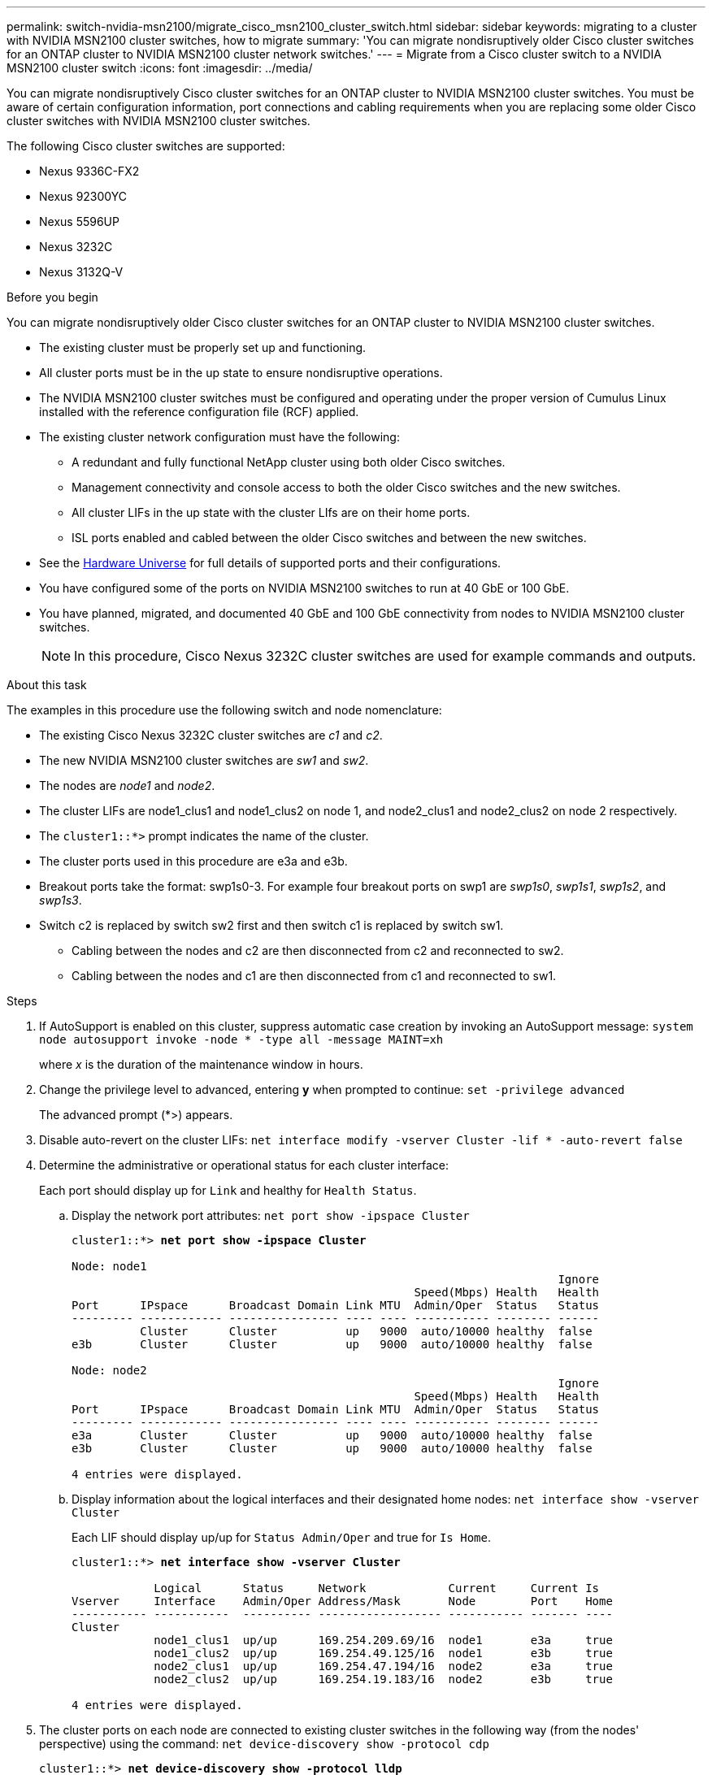 ---
permalink: switch-nvidia-msn2100/migrate_cisco_msn2100_cluster_switch.html
sidebar: sidebar
keywords: migrating to a cluster with NVIDIA MSN2100 cluster switches, how to migrate
summary: 'You can migrate nondisruptively older Cisco cluster switches for an ONTAP cluster to NVIDIA MSN2100 cluster network switches.'
---
= Migrate from a Cisco cluster switch to a NVIDIA MSN2100 cluster switch
:icons: font
:imagesdir: ../media/

[.lead]
You can migrate nondisruptively Cisco cluster switches for an ONTAP cluster to NVIDIA MSN2100 cluster switches. You must be aware of certain configuration information, port connections and cabling requirements when you are replacing some older Cisco cluster switches with NVIDIA MSN2100 cluster switches.

The following Cisco cluster switches are supported:

* Nexus 9336C-FX2
* Nexus 92300YC
* Nexus 5596UP
* Nexus 3232C
* Nexus 3132Q-V

.Before you begin
You can migrate nondisruptively older Cisco cluster switches for an ONTAP cluster to NVIDIA MSN2100 cluster switches.

* The existing cluster must be properly set up and functioning.
* All cluster ports must be in the up state to ensure nondisruptive operations.
* The NVIDIA MSN2100  cluster switches must be configured and operating under the proper version of Cumulus Linux installed with the reference configuration file (RCF) applied.
* The existing cluster network configuration must have the following:
** A redundant and fully functional NetApp cluster using both older Cisco switches.
** Management connectivity and console access to both the older Cisco switches and the new switches.
** All cluster LIFs in the up state with the cluster LIfs are on their home ports.
** ISL ports enabled and cabled between the older Cisco switches and between the new switches.
* See the https://hwu.netapp.com/[Hardware Universe^] for full details of supported ports and their configurations.
* You have configured some of the ports on NVIDIA MSN2100 switches to run at 40 GbE or 100 GbE.
* You have planned, migrated, and documented 40 GbE and 100 GbE connectivity from nodes to NVIDIA MSN2100 cluster switches.
+
NOTE: In this procedure, Cisco Nexus 3232C cluster switches are used for example commands and outputs.

.About this task
The examples in this procedure use the following switch and node nomenclature:

* The existing Cisco Nexus 3232C cluster switches are _c1_ and _c2_.
* The new NVIDIA MSN2100 cluster switches are _sw1_ and _sw2_.
* The nodes are _node1_ and _node2_.
* The cluster LIFs are node1_clus1 and node1_clus2 on node 1, and node2_clus1 and node2_clus2 on node 2 respectively.
* The `cluster1::*>` prompt indicates the name of the cluster.
* The cluster ports used in this procedure are e3a and e3b.
* Breakout ports take the format: swp1s0-3. For example four breakout ports on swp1 are _swp1s0_, _swp1s1_, _swp1s2_, and _swp1s3_.
* Switch c2 is replaced by switch sw2 first and then switch c1 is replaced by switch sw1.
** Cabling between the nodes and c2 are then disconnected from c2 and reconnected to sw2.
** Cabling between the nodes and c1 are then disconnected from c1 and reconnected to sw1.

.Steps
. If AutoSupport is enabled on this cluster, suppress automatic case creation by invoking an AutoSupport message: `system node autosupport invoke -node * -type all -message MAINT=xh`
+
where _x_ is the duration of the maintenance window in hours.

. Change the privilege level to advanced, entering *y* when prompted to continue: `set -privilege advanced`
+
The advanced prompt (*>) appears.

. Disable auto-revert on the cluster LIFs: `net interface modify -vserver Cluster -lif * -auto-revert false`

. Determine the administrative or operational status for each cluster interface:
+
Each port should display up for `Link` and healthy for `Health Status`.
+
.. Display the network port attributes: `net port show -ipspace Cluster`
+
[subs=+quotes]
----
cluster1::*> *net port show -ipspace Cluster*

Node: node1
                                                                       Ignore
                                                  Speed(Mbps) Health   Health
Port      IPspace      Broadcast Domain Link MTU  Admin/Oper  Status   Status
--------- ------------ ---------------- ---- ---- ----------- -------- ------
          Cluster      Cluster          up   9000  auto/10000 healthy  false
e3b       Cluster      Cluster          up   9000  auto/10000 healthy  false

Node: node2
                                                                       Ignore
                                                  Speed(Mbps) Health   Health
Port      IPspace      Broadcast Domain Link MTU  Admin/Oper  Status   Status
--------- ------------ ---------------- ---- ---- ----------- -------- ------
e3a       Cluster      Cluster          up   9000  auto/10000 healthy  false
e3b       Cluster      Cluster          up   9000  auto/10000 healthy  false

4 entries were displayed.
----

.. Display information about the logical interfaces and their designated home nodes: `net interface show -vserver Cluster`
+
Each LIF should display up/up for `Status Admin/Oper` and true for `Is Home`.
+
[subs=+quotes]
----
cluster1::*> *net interface show -vserver Cluster*

            Logical      Status     Network            Current     Current Is
Vserver     Interface    Admin/Oper Address/Mask       Node        Port    Home
----------- -----------  ---------- ------------------ ----------- ------- ----
Cluster
            node1_clus1  up/up      169.254.209.69/16  node1       e3a     true
            node1_clus2  up/up      169.254.49.125/16  node1       e3b     true
            node2_clus1  up/up      169.254.47.194/16  node2       e3a     true
            node2_clus2  up/up      169.254.19.183/16  node2       e3b     true

4 entries were displayed.
----

. The cluster ports on each node are connected to existing cluster switches in the following way (from the nodes' perspective) using the command: `net device-discovery show -protocol cdp`
+
[subs=+quotes]
----
cluster1::*> *net device-discovery show -protocol lldp*
Node/       Local  Discovered
Protocol    Port   Device (LLDP: ChassisID)  Interface         Platform
----------- ------ ------------------------- ----------------  ----------------
node1      /lldp
            e3a    c1                        Eth1/1            N3K-C3232C
            e3b    c2                        Eth1/1            N3K-C3232C
node2      /lldp
            e3a    c1                        Eth1/2            N3K-C3232C
            e3b    c2                        Eth1/2            N3K-C3232C

4 entries were displayed.
----

. The cluster ports and switches are connected in the following way (from the switches' perspective) using the command: `show lldp neighbors`
+
[subs=+quotes]
----
c1# *show lldp neighbors*

Capability Codes: R - Router, T - Trans-Bridge, B - Source-Route-Bridge
                  S - Switch, H - Host, I - IGMP, r - Repeater,
                  V - VoIP-Phone, D - Remotely-Managed-Device,
                  s - Supports-STP-Dispute

Device-ID             Local Intrfce Hldtme Capability  Platform         Port ID
node1                 Eth1/1         124   H           AFF-A400           e3a
node2                 Eth1/2         124   H           AFF-A400           e3a
c2                    Eth1/31        179   S I s       N3K-C3232C       Eth1/31
c2                    Eth1/32        175   S I s       N3K-C3232C       Eth1/32
Total entries displayed: 4

c2# *show cdp neighbors*

Capability Codes: R - Router, T - Trans-Bridge, B - Source-Route-Bridge
                  S - Switch, H - Host, I - IGMP, r - Repeater,
                  V - VoIP-Phone, D - Remotely-Managed-Device,
                  s - Supports-STP-Dispute


Device-ID             Local Intrfce Hldtme Capability  Platform         Port ID
node1                 Eth1/1        124    H           AFF-A400         e3b
node2                 Eth1/2        124    H           AFF-A400         e3b
c1                    Eth1/31       175    S I s       N3K-C3232C       Eth1/31
c1                    Eth1/32       175    S I s       N3K-C3232C       Eth1/32
----

. Ensure that the cluster network has full connectivity using the command: `cluster ping-cluster -node node-name`
+
[subs=+quotes]
----
cluster1::*> *cluster ping-cluster -node node2*

Host is node2
Getting addresses from network interface table...
Cluster node1_clus1 169.254.209.69 node1     e3a
Cluster node1_clus2 169.254.49.125 node1     e3b
Cluster node2_clus1 169.254.47.194 node2     e3a
Cluster node2_clus2 169.254.19.183 node2     e3b
Local = 169.254.47.194 169.254.19.183
Remote = 169.254.209.69 169.254.49.125
Cluster Vserver Id = 4294967293
Ping status:
....
Basic connectivity succeeds on 4 path(s)
Basic connectivity fails on 0 path(s)
................
Detected 9000 byte MTU on 4 path(s):
    Local 169.254.19.183 to Remote 169.254.209.69
    Local 169.254.19.183 to Remote 169.254.49.125
    Local 169.254.47.194 to Remote 169.254.209.69
    Local 169.254.47.194 to Remote 169.254.49.125
Larger than PMTU communication succeeds on 4 path(s)
RPC status:
2 paths up, 0 paths down (tcp check)
2 paths up, 0 paths down (udp check)
----

. On switch sw2, shut down the ports connected to the cluster ports of the nodes.
+
[subs=+quotes]
----
cumulus@sw2:~$ *net add interface swp1-16 link down*
cumulus@sw2:~$ *net pending*
cumulus@sw2:~$ *net commit*
----

. Move the node cluster ports from the old switch c2 to the new switch sw2, using appropriate cabling supported by NVIDIA MSN2100.
. The cluster ports on each node are now connected to cluster switches in the following way, from  the nodes' perspective:
+
[subs=+quotes]
----
cluster1::*> *net device-discovery show -protocol*

Node/       Local  Discovered
Protocol    Port   Device (LLDP: ChassisID)  Interface         Platform
----------- ------ ------------------------- ----------------  ----------------
node1      /lldp
            e3a    c1                        Eth1/1            N3K-C3232C
            e3b    sw2                       swp1              MSN2100-CB2RC
node2      /lldp
            e3a    c1                        Eth1/1            N3K-C3232C
            e3b    sw2                       swp1              MSN2100-CB2RC

node1      /cdp
            e3a    c1                        Eth1/1            N3K-C3232C
            e3b    sw2                       swp1              MSN2100-CB2RC
node2      /cdp
            e3a    c1                        Eth1/1            N3K-C3232C
            e3b    sw2                       swp1              MSN2100-CB2RC

8 entries were displayed.
----
. Verify that all node cluster ports are up:
+
[subs=+quotes]
----
cumulus@sw2:~$ *net show interface*

State  Name         Spd   MTU    Mode        LLDP                  Summary
-----  -----------  ----  -----  ----------  --------------------- -----------------------
UP     lo           N/A   65536  Loopback                          IP: 127.0.0.1/8
       lo                                                          IP: ::1/128
UP     eth0         100M  1500   Mgmt        RTP-LF01(Eth104/1/35) Master: mgmt(UP)
       eth0                                                        IP: 10.231.80.190/22
...
...
...
DN     swp13        N/A   9216   Trunk/L2                          Master: bridge(UP)
DN     swp14        N/A   9216   Trunk/L2                          Master: bridge(UP)
UP     swp15        100G  9216   BondMember  cs05 (swp15)          Master: cluster_isl(UP)
UP     swp16        100G  9216   BondMember  cs06 (swp16)          Master: cluster_isl(UP)
----

. Move the node cluster ports from the old switch c1 to the new switch sw1, using appropriate cabling supported by NVIDIA MSN2100.

. The cluster ports on each node are now connected to cluster switches in the following way, from the nodes' perspective:
+
[subs=+quotes]
----
cluster1::*> *net device-discovery show -protocol*

Node/       Local  Discovered
Protocol    Port   Device (LLDP: ChassisID)  Interface       Platform
----------- ------ ------------------------- --------------  ----------------
node1      /lldp
            e3a    sw1                       swp1            MSN2100-CB2RC
            e3b    sw2                       swp2            MSN2100-CB2RC
node2      /lldp
            e3a    sw1                       swp1            MSN2100-CB2RC
            e3b    sw2                       swp2            MSN2100-CB2RC

node1      /cdp
            e3a    sw1                       swp1            MSN2100-CB2RC
            e3b    sw2                       swp2            MSN2100-CB2RC
node2      /cdp
            e3a    sw1                       swp1            MSN2100-CB2RC
            e3b    sw2                       swp2            MSN2100-CB2RC

8 entries were displayed.
----

. Verify the final configuration of the cluster: `net port show -ipspace Cluster`
+
Each port should display up for `Link` and healthy for `Health Status`.
+
[subs=+quotes]
----
cluster1::*> *net port show -ipspace Cluster*

Node: node1
                                                                       Ignore
                                                  Speed(Mbps) Health   Health
Port      IPspace      Broadcast Domain Link MTU  Admin/Oper  Status   Status
--------- ------------ ---------------- ---- ---- ----------- -------- ------
e3a       Cluster      Cluster          up   9000  auto/10000 healthy  false
e3b       Cluster      Cluster          up   9000  auto/10000 healthy  false

Node: node2
                                                                       Ignore
                                                  Speed(Mbps) Health   Health
Port      IPspace      Broadcast Domain Link MTU  Admin/Oper  Status   Status
--------- ------------ ---------------- ---- ---- ----------- -------- ------
e3a       Cluster      Cluster          up   9000  auto/10000 healthy  false
e3b       Cluster      Cluster          up   9000  auto/10000 healthy  false

4 entries were displayed.


cluster1::*> *net interface show -vserver Cluster*

            Logical    Status     Network            Current       Current Is
Vserver     Interface  Admin/Oper Address/Mask       Node          Port    Home
----------- ---------- ---------- ------------------ ------------- ------- ----
Cluster
            node1_clus1  up/up    169.254.209.69/16  node1         e3a     true
            node1_clus2  up/up    169.254.49.125/16  node1         e3b     true
            node2_clus1  up/up    169.254.47.194/16  node2         e3a     true
            node2_clus2  up/up    169.254.19.183/16  node2         e3b     true

4 entries were displayed.


cluster1::*> *net device-discovery show -protocol lldp*

Node/       Local  Discovered
Protocol    Port   Device (LLDP: ChassisID)  Interface       Platform
----------- ------ ------------------------- --------------  ----------------
node1      lldp
            e3a    sw1                       swp1            MSN2100-CB2RC
            e3b    sw2                       swp2            MSN2100-CB2RC
node2      /lldp
            e3a    sw1                       swp2            MSN2100-CB2RC
            e3b    sw2                       swp2            MSN2100-CB2RC

4 entries were displayed.
----

. Verify that both nodes each have one connection to each switch: `net show lldp`
+
The following example shows the appropriate results for both switches:
+
[subs=+quotes]
----
cumulus@sw1:~$ *net show lldp*

LocalPort  Speed  Mode        RemoteHost              RemotePort
---------  -----  ----------  ----------------------  -----------
swp1       100G   Trunk/L2    sn2100c-cs01            e3a
swp2       100G   Trunk/L2    sn2100c-cs02            e3b
swp15      100G   BondMember  sn2100c-cs06            swp15
swp16      100G   BondMember  sn2100c-cs06            swp16

cumulus@sw2:~$ *net show lldp*

LocalPort  Speed  Mode        RemoteHost              RemotePort
---------  -----  ----------  ----------------------  -----------
swp1       100G   Trunk/L2    sn2100c-cs01            e3a
swp2       100G   Trunk/L2    sn2100c-cs02            e3b
swp15      100G   BondMember  sn2100c-cs06            swp15
swp16      100G   BondMember  sn2100c-cs06            swp16
----

. Enable auto-revert on the cluster LIFs: `cluster1::*> network interface modify -vserver Cluster -lif * -auto-revert True`

. Enable the Ethernet switch health monitor log collection feature for collecting switch-related log files, using the two commands: `system switch ethernet log setup-password` and `system switch ethernet log enable-collection`
+
Enter: `system switch ethernet log setup-password`
+
[subs=+quotes]
----
cluster1::*> *system switch ethernet log setup-password*
Enter the switch name: <return>
The switch name entered is not recognized.
Choose from the following list:
sw1
sw2

cluster1::*> *system switch ethernet log setup-password*

Enter the switch name: *sw1*
RSA key fingerprint is e5:8b:c6:dc:e2:18:18:09:36:63:d9:63:dd:03:d9:cc
Do you want to continue? {y|n}::[n] *y*

Enter the password: <enter switch password>
Enter the password again: <enter switch password>

cluster1::*> *system switch ethernet log setup-password*

Enter the switch name: *sw2*
RSA key fingerprint is 57:49:86:a1:b9:80:6a:61:9a:86:8e:3c:e3:b7:1f:b1
Do you want to continue? {y|n}:: [n] *y*

Enter the password: <enter switch password>
Enter the password again: <enter switch password>
----
+
Followed by: `system switch ethernet log enable-collection`
+
----
cluster1::*> *system  switch ethernet log enable-collection*

Do you want to enable cluster log collection for all nodes in the cluster?
{y|n}: [n] *y*

Enabling cluster switch log collection.

cluster1::*>
----
+
NOTE: If any of these commands return an error, contact NetApp support.

. If you suppressed automatic case creation, reenable it by invoking an AutoSupport message: `system node autosupport invoke -node * -type all -message MAINT=END`
